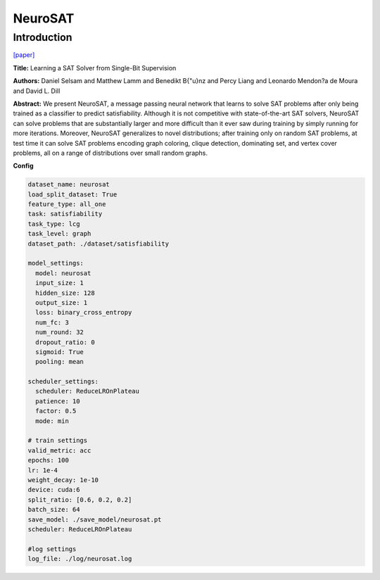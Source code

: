 NeuroSAT
==============

Introduction
------------------

`[paper] <https://api.semanticscholar.org/CorpusID:3632319>`_

**Title:** Learning a SAT Solver from Single-Bit Supervision

**Authors:** Daniel Selsam and Matthew Lamm and Benedikt B{\"u}nz and Percy Liang and Leonardo Mendon?a de Moura and David L. Dill

**Abstract:** We present NeuroSAT, a message passing neural network that learns to solve SAT problems after
only being trained as a classifier to predict satisfiability. Although it is not competitive with
state-of-the-art SAT solvers, NeuroSAT can solve problems that are substantially larger and more
difficult than it ever saw during training by simply running for more iterations. Moreover,
NeuroSAT generalizes to novel distributions; after training only on random SAT problems, at test time
it can solve SAT problems encoding graph coloring, clique detection, dominating set, and vertex cover
problems, all on a range of distributions over small random graphs.

**Config**

.. code:: python

    dataset_name: neurosat
    load_split_dataset: True
    feature_type: all_one
    task: satisfiability
    task_type: lcg
    task_level: graph
    dataset_path: ./dataset/satisfiability

    model_settings:
      model: neurosat
      input_size: 1
      hidden_size: 128
      output_size: 1
      loss: binary_cross_entropy
      num_fc: 3
      num_round: 32
      dropout_ratio: 0
      sigmoid: True
      pooling: mean

    scheduler_settings:
      scheduler: ReduceLROnPlateau
      patience: 10
      factor: 0.5
      mode: min

    # train settings
    valid_metric: acc
    epochs: 100
    lr: 1e-4
    weight_decay: 1e-10
    device: cuda:6
    split_ratio: [0.6, 0.2, 0.2]
    batch_size: 64
    save_model: ./save_model/neurosat.pt
    scheduler: ReduceLROnPlateau

    #log settings
    log_file: ./log/neurosat.log

